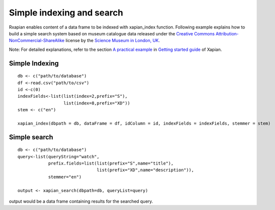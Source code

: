 Simple indexing and search
==========================

Rxapian enables content of  a data frame to be indexed with xapian_index function. Following example explains how to build a simple search system based on museum catalogue data released under the `Creative Commons Attribution-NonCommercial-ShareAlike <https://creativecommons.org/licenses/by-nc-sa/3.0/>`_ license by the `Science Museum in London, UK <http://www.sciencemuseum.org.uk/>`_.

Note: For detailed explanations, refer to the section `A practical example <http://getting-started-with-xapian.readthedocs.io/en/latest/practical_example/index.html>`_ in `Getting started guide <http://getting-started-with-xapian.readthedocs.io/en/latest/index.html>`_ of Xapian.

Simple Indexing
###############

::

  db <- c("path/to/database")
  df <-read.csv("path/to/csv")
  id <-c(0)
  indexFields<-list(list(index=2,prefix="S"),
		    list(index=8,prefix="XD"))
  stem <- c("en")

  xapian_index(dbpath = db, dataFrame = df, idColumn = id, indexFields = indexFields, stemmer = stem)


Simple search
#############

::

  db <- c("path/to/database")
  query<-list(queryString="watch",
              prefix.fields=list(list(prefix="S",name="title"),
                                 list(prefix="XD",name="description")),
              stemmer="en")

  output <- xapian_search(dbpath=db, queryList=query)


output would be a data frame containing results for the searched query.
